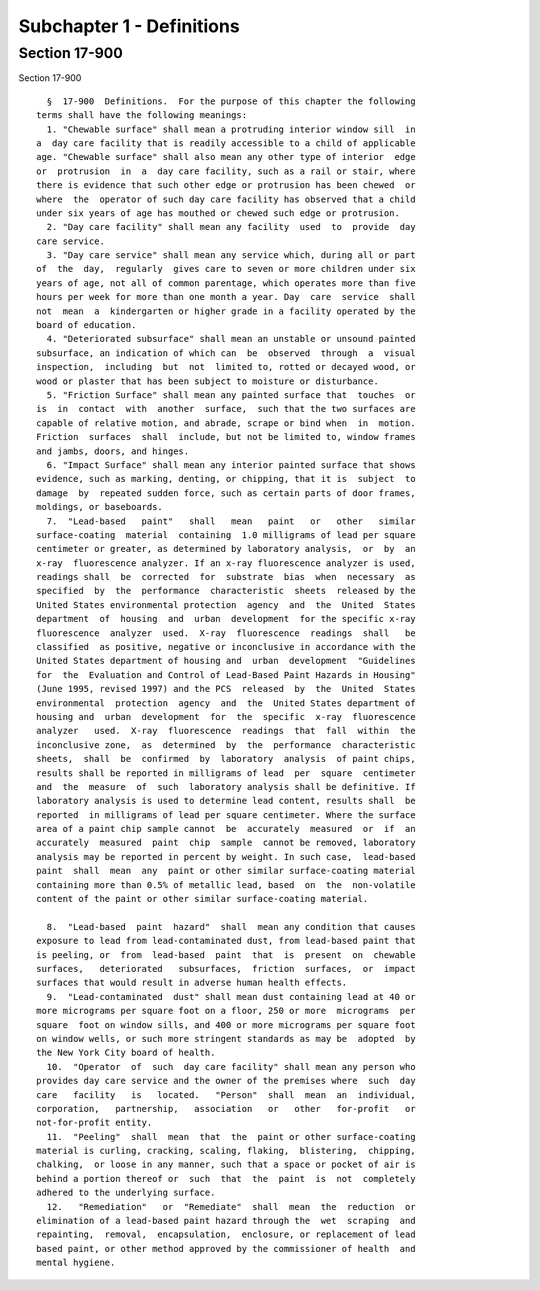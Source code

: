 Subchapter 1 - Definitions
==========================

Section 17-900
--------------

Section 17-900 ::    
        
     
        §  17-900  Definitions.  For the purpose of this chapter the following
      terms shall have the following meanings:
        1. "Chewable surface" shall mean a protruding interior window sill  in
      a  day care facility that is readily accessible to a child of applicable
      age. "Chewable surface" shall also mean any other type of interior  edge
      or  protrusion  in  a  day care facility, such as a rail or stair, where
      there is evidence that such other edge or protrusion has been chewed  or
      where  the  operator of such day care facility has observed that a child
      under six years of age has mouthed or chewed such edge or protrusion.
        2. "Day care facility" shall mean any facility  used  to  provide  day
      care service.
        3. "Day care service" shall mean any service which, during all or part
      of  the  day,  regularly  gives care to seven or more children under six
      years of age, not all of common parentage, which operates more than five
      hours per week for more than one month a year. Day  care  service  shall
      not  mean  a  kindergarten or higher grade in a facility operated by the
      board of education.
        4. "Deteriorated subsurface" shall mean an unstable or unsound painted
      subsurface, an indication of which can  be  observed  through  a  visual
      inspection,  including  but  not  limited to, rotted or decayed wood, or
      wood or plaster that has been subject to moisture or disturbance.
        5. "Friction Surface" shall mean any painted surface that  touches  or
      is  in  contact  with  another  surface,  such that the two surfaces are
      capable of relative motion, and abrade, scrape or bind when  in  motion.
      Friction  surfaces  shall  include, but not be limited to, window frames
      and jambs, doors, and hinges.
        6. "Impact Surface" shall mean any interior painted surface that shows
      evidence, such as marking, denting, or chipping, that it is  subject  to
      damage  by  repeated sudden force, such as certain parts of door frames,
      moldings, or baseboards.
        7.  "Lead-based   paint"   shall   mean   paint   or   other   similar
      surface-coating  material  containing  1.0 milligrams of lead per square
      centimeter or greater, as determined by laboratory analysis,  or  by  an
      x-ray  fluorescence analyzer. If an x-ray fluorescence analyzer is used,
      readings shall  be  corrected  for  substrate  bias  when  necessary  as
      specified  by  the  performance  characteristic  sheets  released by the
      United States environmental protection  agency  and  the  United  States
      department  of  housing  and  urban  development  for the specific x-ray
      fluorescence  analyzer  used.  X-ray  fluorescence  readings  shall   be
      classified  as positive, negative or inconclusive in accordance with the
      United States department of housing and  urban  development  "Guidelines
      for  the  Evaluation and Control of Lead-Based Paint Hazards in Housing"
      (June 1995, revised 1997) and the PCS  released  by  the  United  States
      environmental  protection  agency  and  the  United States department of
      housing and  urban  development  for  the  specific  x-ray  fluorescence
      analyzer   used.  X-ray  fluorescence  readings  that  fall  within  the
      inconclusive zone,  as  determined  by  the  performance  characteristic
      sheets,  shall  be  confirmed  by  laboratory  analysis  of paint chips,
      results shall be reported in milligrams of lead  per  square  centimeter
      and  the  measure  of  such  laboratory analysis shall be definitive. If
      laboratory analysis is used to determine lead content, results shall  be
      reported  in milligrams of lead per square centimeter. Where the surface
      area of a paint chip sample cannot  be  accurately  measured  or  if  an
      accurately  measured  paint  chip  sample  cannot be removed, laboratory
      analysis may be reported in percent by weight. In such case,  lead-based
      paint  shall  mean  any  paint or other similar surface-coating material
      containing more than 0.5% of metallic lead, based  on  the  non-volatile
      content of the paint or other similar surface-coating material.
    
        8.  "Lead-based  paint  hazard"  shall  mean any condition that causes
      exposure to lead from lead-contaminated dust, from lead-based paint that
      is peeling, or  from  lead-based  paint  that  is  present  on  chewable
      surfaces,   deteriorated   subsurfaces,  friction  surfaces,  or  impact
      surfaces that would result in adverse human health effects.
        9.  "Lead-contaminated  dust" shall mean dust containing lead at 40 or
      more micrograms per square foot on a floor, 250 or more  micrograms  per
      square  foot on window sills, and 400 or more micrograms per square foot
      on window wells, or such more stringent standards as may be  adopted  by
      the New York City board of health.
        10.  "Operator  of  such  day care facility" shall mean any person who
      provides day care service and the owner of the premises where  such  day
      care   facility   is   located.   "Person"  shall  mean  an  individual,
      corporation,   partnership,   association   or   other   for-profit   or
      not-for-profit entity.
        11.  "Peeling"  shall  mean  that  the  paint or other surface-coating
      material is curling, cracking, scaling, flaking,  blistering,  chipping,
      chalking,  or loose in any manner, such that a space or pocket of air is
      behind a portion thereof or  such  that  the  paint  is  not  completely
      adhered to the underlying surface.
        12.   "Remediation"   or  "Remediate"  shall  mean  the  reduction  or
      elimination of a lead-based paint hazard through the  wet  scraping  and
      repainting,  removal,  encapsulation,  enclosure, or replacement of lead
      based paint, or other method approved by the commissioner of health  and
      mental hygiene.
    
    
    
    
    
    
    

